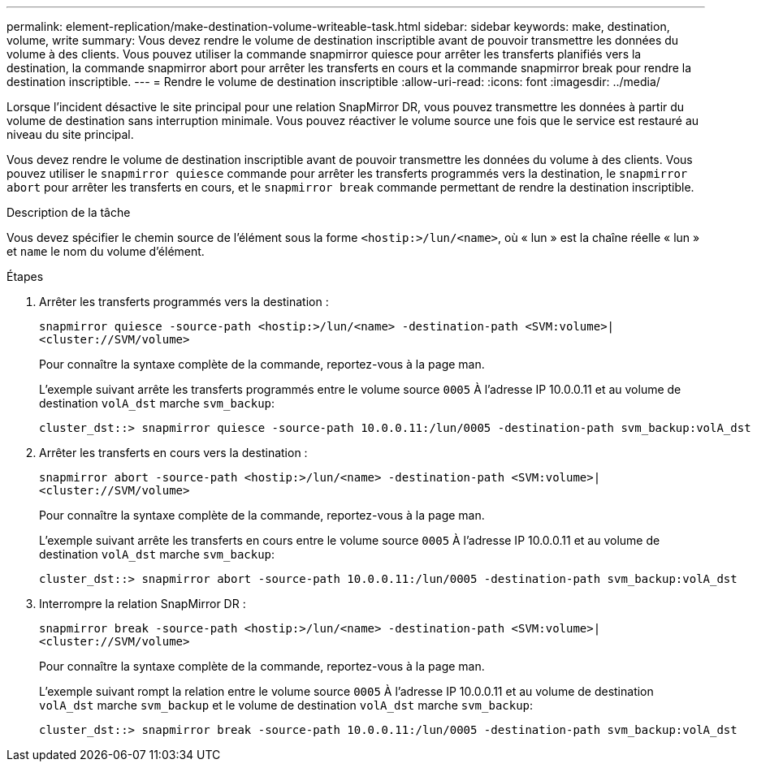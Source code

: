 ---
permalink: element-replication/make-destination-volume-writeable-task.html 
sidebar: sidebar 
keywords: make, destination, volume, write 
summary: Vous devez rendre le volume de destination inscriptible avant de pouvoir transmettre les données du volume à des clients. Vous pouvez utiliser la commande snapmirror quiesce pour arrêter les transferts planifiés vers la destination, la commande snapmirror abort pour arrêter les transferts en cours et la commande snapmirror break pour rendre la destination inscriptible. 
---
= Rendre le volume de destination inscriptible
:allow-uri-read: 
:icons: font
:imagesdir: ../media/


[role="lead"]
Lorsque l'incident désactive le site principal pour une relation SnapMirror DR, vous pouvez transmettre les données à partir du volume de destination sans interruption minimale. Vous pouvez réactiver le volume source une fois que le service est restauré au niveau du site principal.

Vous devez rendre le volume de destination inscriptible avant de pouvoir transmettre les données du volume à des clients. Vous pouvez utiliser le `snapmirror quiesce` commande pour arrêter les transferts programmés vers la destination, le `snapmirror abort` pour arrêter les transferts en cours, et le `snapmirror break` commande permettant de rendre la destination inscriptible.

.Description de la tâche
Vous devez spécifier le chemin source de l'élément sous la forme `<hostip:>/lun/<name>`, où « lun » est la chaîne réelle « lun » et `name` le nom du volume d'élément.

.Étapes
. Arrêter les transferts programmés vers la destination :
+
`snapmirror quiesce -source-path <hostip:>/lun/<name> -destination-path <SVM:volume>|<cluster://SVM/volume>`

+
Pour connaître la syntaxe complète de la commande, reportez-vous à la page man.

+
L'exemple suivant arrête les transferts programmés entre le volume source `0005` À l'adresse IP 10.0.0.11 et au volume de destination `volA_dst` marche `svm_backup`:

+
[listing]
----
cluster_dst::> snapmirror quiesce -source-path 10.0.0.11:/lun/0005 -destination-path svm_backup:volA_dst
----
. Arrêter les transferts en cours vers la destination :
+
`snapmirror abort -source-path <hostip:>/lun/<name> -destination-path <SVM:volume>|<cluster://SVM/volume>`

+
Pour connaître la syntaxe complète de la commande, reportez-vous à la page man.

+
L'exemple suivant arrête les transferts en cours entre le volume source `0005` À l'adresse IP 10.0.0.11 et au volume de destination `volA_dst` marche `svm_backup`:

+
[listing]
----
cluster_dst::> snapmirror abort -source-path 10.0.0.11:/lun/0005 -destination-path svm_backup:volA_dst
----
. Interrompre la relation SnapMirror DR :
+
`snapmirror break -source-path <hostip:>/lun/<name> -destination-path <SVM:volume>|<cluster://SVM/volume>`

+
Pour connaître la syntaxe complète de la commande, reportez-vous à la page man.

+
L'exemple suivant rompt la relation entre le volume source `0005` À l'adresse IP 10.0.0.11 et au volume de destination `volA_dst` marche `svm_backup` et le volume de destination `volA_dst` marche `svm_backup`:

+
[listing]
----
cluster_dst::> snapmirror break -source-path 10.0.0.11:/lun/0005 -destination-path svm_backup:volA_dst
----


